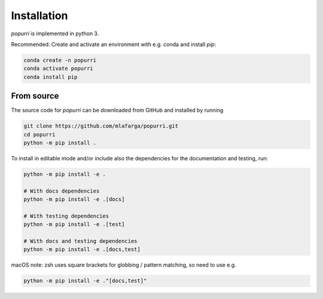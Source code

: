 Installation
============

`popurri` is implemented in python 3.

Recommended: Create and activate an environment with e.g. conda and install `pip`:

.. code-block:: bash
    
    conda create -n popurri
    conda activate popurri
    conda install pip

From source
-----------

The source code for `popurri` can be downloaded from GitHub and installed by running

.. code-block:: bash
    
    git clone https://github.com/mlafarga/popurri.git
    cd popurri
    python -m pip install .


To install in editable mode and/or include also the dependencies for the documentation and testing, run:

.. code-block:: bash
    
    python -m pip install -e .

    # With docs dependencies
    python -m pip install -e .[docs]

    # With testing dependencies
    python -m pip install -e .[test]

    # With docs and testing dependencies
    python -m pip install -e .[docs,test]


macOS note: zsh uses square brackets for globbing / pattern matching, so need to use e.g.

.. code-block:: bash
    
    python -m pip install -e ."[docs,test]"

